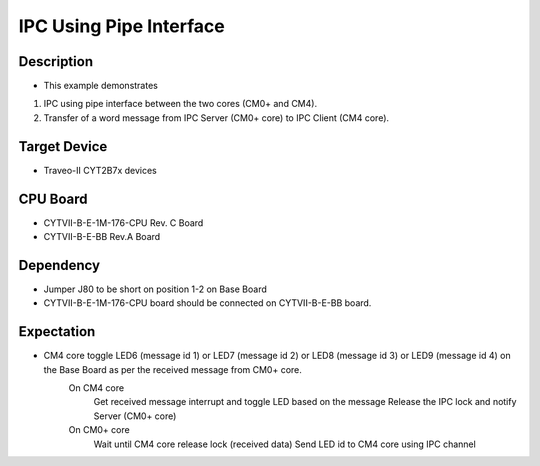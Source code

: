 IPC Using Pipe Interface 
========================
Description
^^^^^^^^^^^
- This example demonstrates
1. IPC using pipe interface between the two cores (CM0+ and CM4).
2. Transfer of a word message from IPC Server (CM0+ core) to IPC Client (CM4 core).

Target Device
^^^^^^^^^^^^^
- Traveo-II CYT2B7x devices

CPU Board
^^^^^^^^^
- CYTVII-B-E-1M-176-CPU Rev. C Board
- CYTVII-B-E-BB Rev.A Board

Dependency
^^^^^^^^^^
- Jumper J80 to be short on position 1-2 on Base Board
- CYTVII-B-E-1M-176-CPU board should be connected on CYTVII-B-E-BB board.

Expectation
^^^^^^^^^^^
- CM4 core toggle LED6 (message id 1) or LED7 (message id 2) or LED8 (message id 3) or LED9 (message id 4) on the Base Board as per the received message from CM0+ core.
	On CM4 core
		Get received message interrupt and toggle LED based on the message
		Release the IPC lock and notify Server (CM0+ core)
	On CM0+ core
		Wait until CM4 core release lock (received data)
		Send LED id to CM4 core using IPC channel